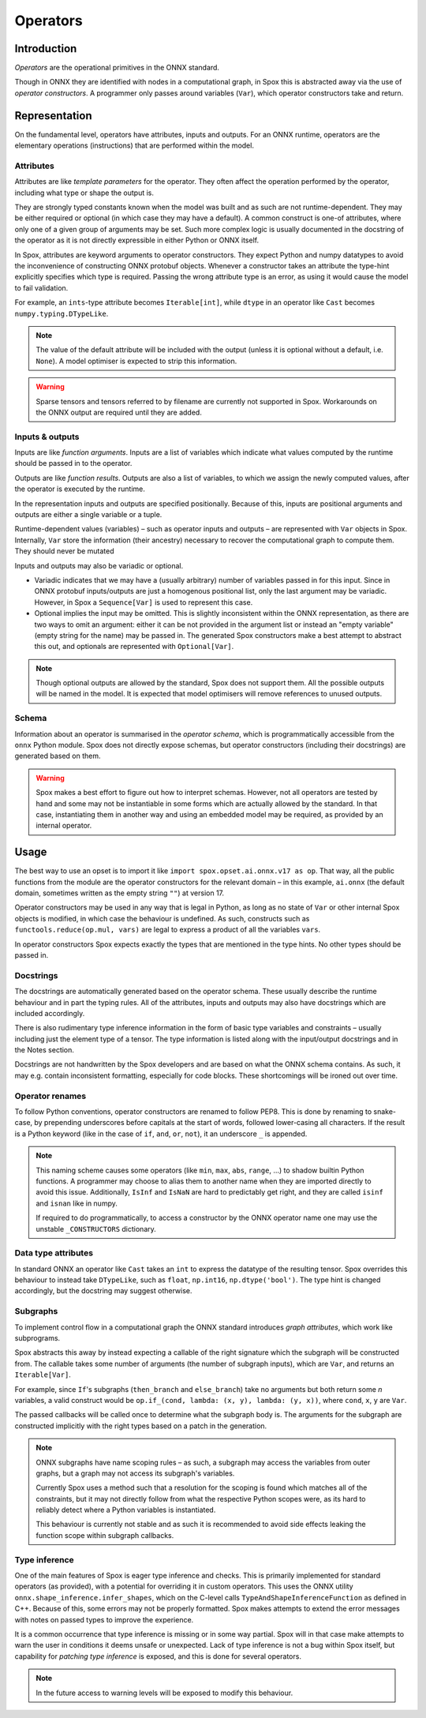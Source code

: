 =========
Operators
=========

Introduction
============

*Operators* are the operational primitives in the ONNX standard.

Though in ONNX they are identified with nodes in a computational graph, in Spox this is abstracted away via the use of `operator constructors`. A programmer only passes around variables (``Var``), which operator constructors take and return.

Representation
==============

On the fundamental level, operators have attributes, inputs and outputs. For an ONNX runtime, operators are the elementary operations (instructions) that are performed within the model.

Attributes
----------

Attributes are like *template parameters* for the operator. They often affect the operation performed by the operator, including what type or shape the output is.

They are strongly typed constants known when the model was built and as such are not runtime-dependent. They may be either required or optional (in which case they may have a default). A common construct is one-of attributes, where only one of a given group of arguments may be set. Such more complex logic is usually documented in the docstring of the operator as it is not directly expressible in either Python or ONNX itself.

In Spox, attributes are keyword arguments to operator constructors. They expect Python and numpy datatypes to avoid the inconvenience of constructing ONNX protobuf objects. Whenever a constructor takes an attribute the type-hint explicitly specifies which type is required. Passing the wrong attribute type is an error, as using it would cause the model to fail validation.

For example, an ``ints``-type attribute becomes ``Iterable[int]``, while ``dtype`` in an operator like ``Cast`` becomes ``numpy.typing.DTypeLike``.

.. note::
   The value of the default attribute will be included with the output (unless it is optional without a default, i.e. ``None``). A model optimiser is expected to strip this information.

.. warning::
   Sparse tensors and tensors referred to by filename are currently not supported in Spox. Workarounds on the ONNX output are required until they are added.

Inputs & outputs
----------------

Inputs are like *function arguments*. Inputs are a list of variables which indicate what values computed by the runtime should be passed in to the operator.

Outputs are like *function results*. Outputs are also a list of variables, to which we assign the newly computed values, after the operator is executed by the runtime.

In the representation inputs and outputs are specified positionally. Because of this, inputs are positional arguments and outputs are either a single variable or a tuple.

Runtime-dependent values (variables) – such as operator inputs and outputs – are represented with ``Var`` objects in Spox. Internally, ``Var`` store the information (their ancestry) necessary to recover the computational graph to compute them. They should never be mutated

Inputs and outputs may also be variadic or optional.

- Variadic indicates that we may have a (usually arbitrary) number of variables passed in for this input. Since in ONNX protobuf inputs/outputs are just a homogenous positional list, only the last argument may be variadic. However, in Spox a ``Sequence[Var]`` is used to represent this case.
- Optional implies the input may be omitted. This is slightly inconsistent within the ONNX representation, as there are two ways to omit an argument: either it can be not provided in the argument list or instead an "empty variable" (empty string for the name) may be passed in. The generated Spox constructors make a best attempt to abstract this out, and optionals are represented with ``Optional[Var]``.

.. note::
   Though optional outputs are allowed by the standard, Spox does not support them. All the possible outputs will be named in the model. It is expected that model optimisers will remove references to unused outputs.

Schema
------

Information about an operator is summarised in the `operator schema`, which is programmatically accessible from the ``onnx`` Python module. Spox does not directly expose schemas, but operator constructors (including their docstrings) are generated based on them.

.. warning::
   Spox makes a best effort to figure out how to interpret schemas. However, not all operators are tested by hand and some may not be instantiable in some forms which are actually allowed by the standard. In that case, instantiating them in another way and using an embedded model may be required, as provided by an internal operator.

Usage
=====

The best way to use an opset is to import it like ``import spox.opset.ai.onnx.v17 as op``. That way, all the public functions from the module are the operator constructors for the relevant domain – in this example, ``ai.onnx`` (the default domain, sometimes written as the empty string ``""``) at version 17.

Operator constructors may be used in any way that is legal in Python, as long as no state of ``Var`` or other internal Spox objects is modified, in which case the behaviour is undefined. As such, constructs such as ``functools.reduce(op.mul, vars)`` are legal to express a product of all the variables ``vars``.

In operator constructors Spox expects exactly the types that are mentioned in the type hints. No other types should be passed in.

Docstrings
----------

The docstrings are automatically generated based on the operator schema. These usually describe the runtime behaviour and in part the typing rules. All of the attributes, inputs and outputs may also have docstrings which are included accordingly.

There is also rudimentary type inference information in the form of basic type variables and constraints – usually including just the element type of a tensor. The type information is listed along with the input/output docstrings and in the Notes section.

Docstrings are not handwritten by the Spox developers and are based on what the ONNX schema contains. As such, it may e.g. contain inconsistent formatting, especially for code blocks. These shortcomings will be ironed out over time.

Operator renames
-----------------

To follow Python conventions, operator constructors are renamed to follow PEP8. This is done by renaming to snake-case, by prepending underscores before capitals at the start of words, followed lower-casing all characters. If the result is a Python keyword (like in the case of ``if``, ``and``, ``or``, ``not``), it an underscore ``_`` is appended.

.. note::
   This naming scheme causes some operators (like ``min``, ``max``, ``abs``, ``range``, ...) to shadow builtin Python functions. A programmer may choose to alias them to another name when they are imported directly to avoid this issue. Additionally, ``IsInf`` and ``IsNaN`` are hard to predictably get right, and they are called ``isinf`` and ``isnan`` like in numpy.

   If required to do programmatically, to access a constructor by the ONNX operator name one may use the unstable  ``_CONSTRUCTORS`` dictionary.

Data type attributes
--------------------

In standard ONNX an operator like ``Cast`` takes an ``int`` to express the datatype of the resulting tensor. Spox overrides this behaviour to instead take ``DTypeLike``, such as ``float``, ``np.int16``, ``np.dtype('bool')``. The type hint is changed accordingly, but the docstring may suggest otherwise.

Subgraphs
---------

To implement control flow in a computational graph the ONNX standard introduces `graph attributes`, which work like subprograms.

Spox abstracts this away by instead expecting a callable of the right signature which the subgraph will be constructed from. The callable takes some number of arguments (the number of subgraph inputs), which are ``Var``, and returns an ``Iterable[Var]``.

For example, since ``If``'s subgraphs (``then_branch`` and ``else_branch``) take no arguments but both return some *n* variables, a valid construct would be ``op.if_(cond, lambda: (x, y), lambda: (y, x))``, where ``cond``, ``x``, ``y`` are ``Var``.

The passed callbacks will be called once to determine what the subgraph body is. The arguments for the subgraph are constructed implicitly with the right types based on a patch in the generation.

.. note::
   ONNX subgraphs have name scoping rules – as such, a subgraph may access the variables from outer graphs, but a graph may not access its subgraph's variables.

   Currently Spox uses a method such that a resolution for the scoping is found which matches all of the constraints, but it may not directly follow from what the respective Python scopes were, as its hard to reliably detect where a Python variables is instantiated.

   This behaviour is currently not stable and as such it is recommended to avoid side effects leaking the function scope within subgraph callbacks.

Type inference
--------------

One of the main features of Spox is eager type inference and checks. This is primarily implemented for standard operators (as provided), with a potential for overriding it in custom operators. This uses the ONNX utility ``onnx.shape_inference.infer_shapes``, which on the C-level calls ``TypeAndShapeInferenceFunction`` as defined in C++. Because of this, some errors may not be properly formatted. Spox makes attempts to extend the error messages with notes on passed types to improve the experience.

It is a common occurrence that type inference is missing or in some way partial. Spox will in that case make attempts to warn the user in conditions it deems unsafe or unexpected. Lack of type inference is not a bug within Spox itself, but capability for `patching type inference` is exposed, and this is done for several operators.

.. note::
   In the future access to warning levels will be exposed to modify this behaviour.